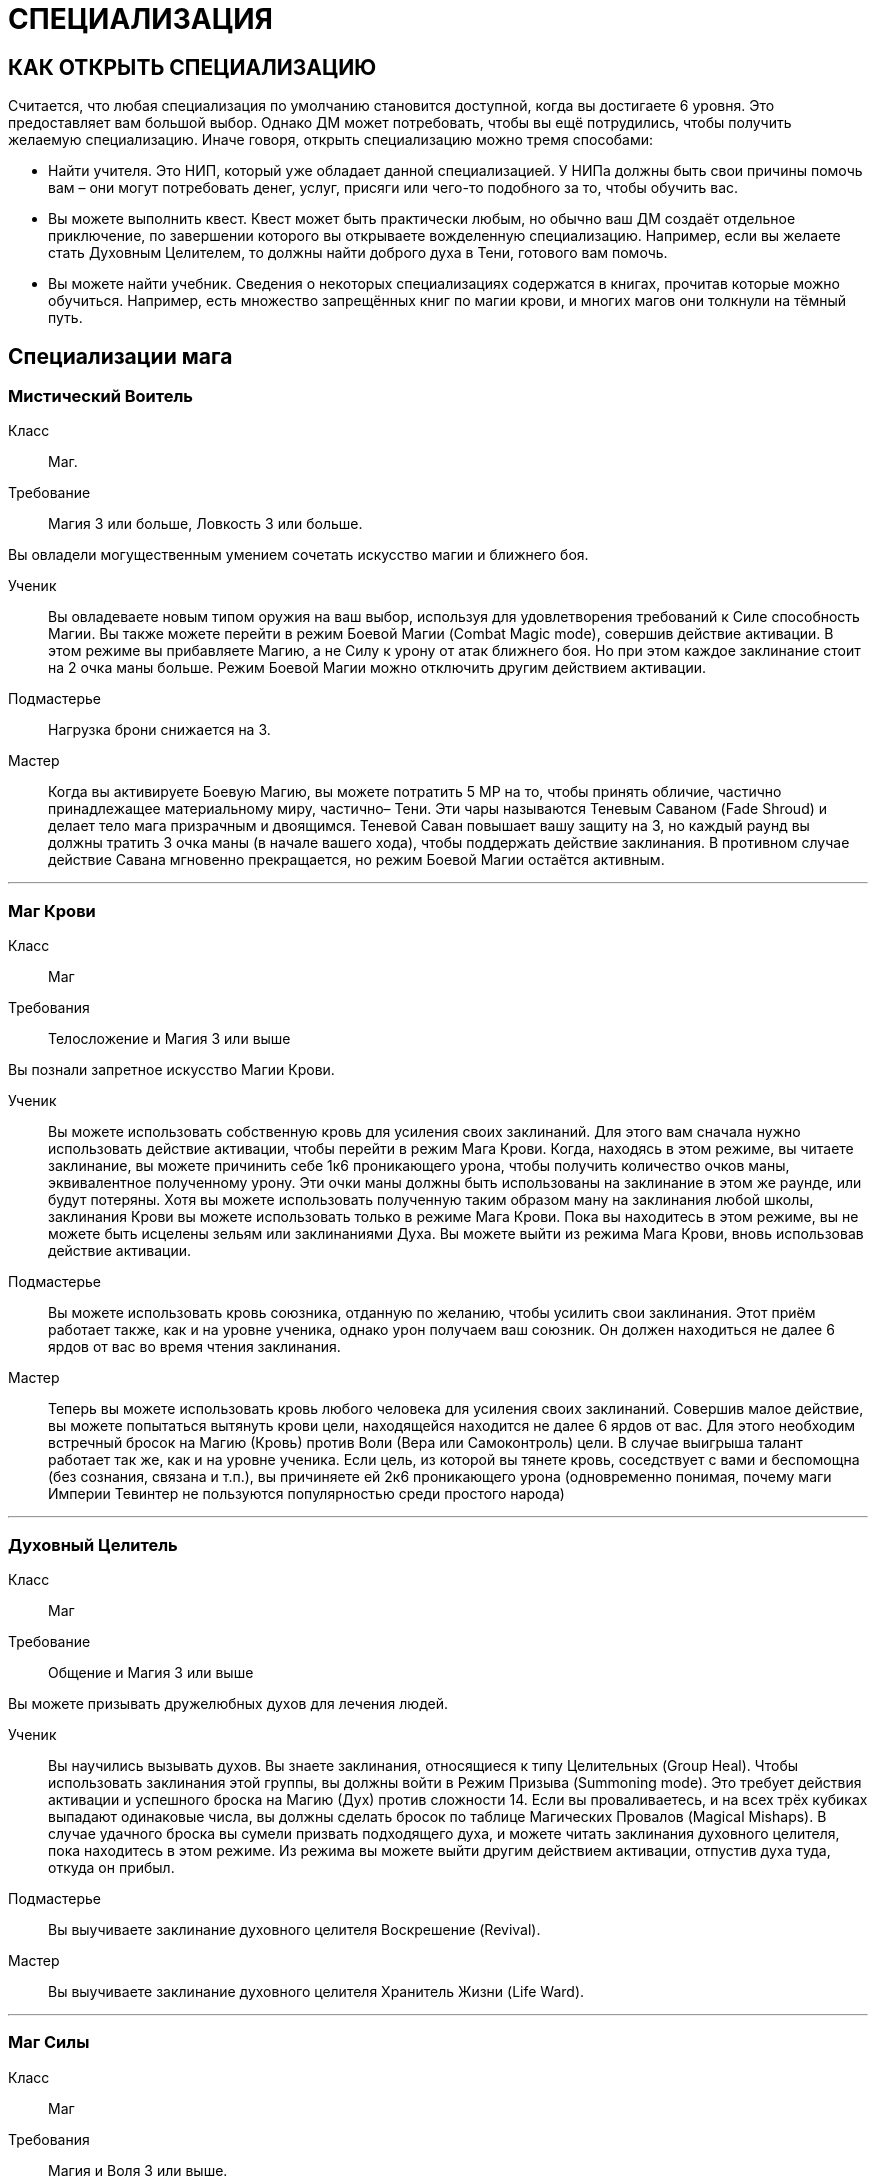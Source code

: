 = СПЕЦИАЛИЗАЦИЯ

== КАК ОТКРЫТЬ СПЕЦИАЛИЗАЦИЮ

Считается, что любая специализация по умолчанию становится доступной, когда вы достигаете 6 уровня.
Это предоставляет вам большой выбор.
Однако ДМ может потребовать, чтобы вы ещё потрудились, чтобы получить желаемую специализацию.
Иначе говоря, открыть специализацию можно тремя способами:

* Найти учителя.
Это НИП, который уже обладает данной специализацией.
У НИПа должны быть свои причины помочь вам – они могут потребовать денег, услуг, присяги или чего-то подобного за то, чтобы обучить вас.
* Вы можете выполнить квест.
Квест может быть практически любым, но обычно ваш ДМ создаёт отдельное приключение, по завершении которого вы открываете вожделенную специализацию.
Например, если вы желаете стать Духовным Целителем, то должны найти доброго духа в Тени, готового вам помочь.
* Вы можете найти учебник.
Сведения о некоторых специализациях содержатся в книгах, прочитав которые можно обучиться.
Например, есть множество запрещённых книг по магии крови, и многих магов они толкнули на тёмный путь.

== Специализации мага

[discrete]
=== Мистический Воитель

Класс ;; Маг.
Требование ;; Магия 3 или больше, Ловкость 3 или больше.

Вы овладели могущественным умением сочетать искусство магии и ближнего боя.

Ученик ;; Вы овладеваете новым типом оружия на ваш выбор, используя для удовлетворения требований к Силе способность Магии.
Вы также можете перейти в режим Боевой Магии (Combat Magic mode), совершив действие активации.
В этом режиме вы прибавляете Магию, а не Силу к урону от атак ближнего боя.
Но при этом каждое заклинание стоит на 2 очка маны больше.
Режим Боевой Магии можно отключить другим действием активации.
Подмастерье ;; Нагрузка брони снижается на 3.
Мастер ;; Когда вы активируете Боевую Магию, вы можете потратить 5 МР на то, чтобы принять обличие, частично принадлежащее материальному миру, частично– Тени.
Эти чары называются Теневым Саваном (Fade Shroud) и делает тело мага призрачным и двоящимся.
Теневой Саван повышает вашу защиту на 3, но каждый раунд вы должны тратить 3 очка маны (в начале вашего хода), чтобы поддержать действие заклинания.
В противном случае действие Савана мгновенно прекращается, но режим Боевой Магии остаётся активным.

'''

[discrete]
=== Маг Крови

Класс ;; Маг
Требования ;; Телосложение и Магия 3 или выше

Вы познали запретное искусство Магии Крови.

Ученик ;; Вы можете использовать собственную кровь для усиления своих заклинаний.
Для этого вам сначала нужно использовать действие активации, чтобы перейти в режим Мага Крови.
Когда, находясь в этом режиме, вы читаете заклинание, вы можете причинить себе 1к6 проникающего урона, чтобы получить количество очков маны, эквивалентное полученному урону.
Эти очки маны должны быть использованы на заклинание в этом же раунде, или будут потеряны.
Хотя вы можете использовать полученную таким образом ману на заклинания любой школы, заклинания Крови вы можете использовать только в режиме Мага Крови.
Пока вы находитесь в этом режиме, вы не можете быть исцелены зельям или заклинаниями Духа.
Вы можете выйти из режима Мага Крови, вновь использовав действие активации.
Подмастерье ;; Вы можете использовать кровь союзника, отданную по желанию, чтобы усилить свои заклинания.
Этот приём работает также, как и на уровне ученика, однако урон получаем ваш союзник.
Он должен находиться не далее 6 ярдов от вас во время чтения заклинания.
Мастер ;; Теперь вы можете использовать кровь любого человека для усиления своих заклинаний.
Совершив малое действие, вы можете попытаться вытянуть крови цели, находящейся находится не далее 6 ярдов от вас.
Для этого необходим встречный бросок на Магию (Кровь) против Воли (Вера или Самоконтроль) цели.
В случае выигрыша талант работает так же, как и на уровне ученика.
Если цель, из которой вы тянете кровь, соседствует с вами и беспомощна (без сознания, связана и т.п.), вы причиняете ей 2к6 проникающего урона (одновременно понимая, почему маги Империи Тевинтер не пользуются популярностью среди простого народа)

'''

[discrete]
=== Духовный Целитель

Класс ;; Маг
Требование ;; Общение и Магия 3 или выше

Вы можете призывать дружелюбных духов для лечения людей.

Ученик ;; Вы научились вызывать духов.
Вы знаете заклинания, относящиеся к типу Целительных (Group Heal).
Чтобы использовать заклинания этой группы, вы должны войти в Режим Призыва (Summoning mode).
Это требует действия активации и успешного броска на Магию (Дух) против сложности 14. Если вы проваливаетесь, и на всех трёх кубиках выпадают одинаковые числа, вы должны сделать бросок по таблице Магических Провалов (Magical Mishaps).
В случае удачного броска вы сумели призвать подходящего духа, и можете читать заклинания духовного целителя, пока находитесь в этом режиме.
Из режима вы можете выйти другим действием активации, отпустив духа туда, откуда он прибыл.
Подмастерье ;; Вы выучиваете заклинание духовного целителя Воскрешение (Revival).
Мастер ;; Вы выучиваете заклинание духовного целителя Хранитель Жизни (Life Ward).

'''

[discrete]
=== Маг Силы

Класс ;; Маг
Требования ;; Магия и Воля 3 или выше.

Вы знаете, как управлять чистой силой магии.

Ученик ;; Вы выучиваете заклинание Мага Силы кулак создателя (fist of the maker).
Подмастерье ;; Вы выучиваете заклинание Мага Силы телекинетический взрыв (telekinetic burst).
Мастер ;; Ваше мастерство как мага делает вас непоколебимым.
Когда противник использует против вас приёмы рывок или сбить с ног, вы можете воспротивиться его эффектам, потратив ману (1 очко в случае рывка и 2 очка в случае сбить с ног).

'''

[discrete]
=== Хранитель

Класс ;; Маг
Требования ;; Разум и Магия 3 или выше, принадлежность к долийцам.

Вы познали древние тайны эльфийской магии.

Ученик ;; Вы выучиваете заклинание Хранителя гнев эльфов (wrath of the elvhen)*.
Подмастерье ;; Вы узнаёте заклинание Хранителя ловушка (ensnare).
Мастер ;; Вы черпаете силу из извечного круговорота смерти и возрождения в природе.
Когда вы убиваете противника гневом эльфов, вы восстанавливаете 1к6 здоровья, если ранены.
Если у вас и так полное Здоровье, никакой выгоды вы не получаете.

'''

[discrete]
=== Оборотень

Класс ;; Маг.
Требования ;; Телосложение и Магия 3 или выше.

Вы можете принимать облик других животных.

Ученик ;; Вы выучиваете заклинание оборотня облик маленького животного (small animal form).
Когда вы принимаете с помощью этого заклинания форму зверя, используете следующие правила.
Вы не можете говорить или колдовать, будучи в облике животного.
Заклинания, которые вы сотворили до превращения, работают, как работали до этого, и вы можете тратить ману, чтобы поддержать их.
Ваши Разум и Магия и Здоровье сохраняют прежнее значение, однако остальные характеристики зависят от того, какое заклинание Оборотня вы использовали.
Подмастерье ;; Вы выучиваете заклинание оборотня облик большого животного (large animal form).
Мастер ;; Вы выучиваете заклинание оборотня облик ужасной твари (vicious beast form).

'''

== Специализации разбойника

[discrete]
=== Асассин

Класс ;; Разбойник
Требование ;; Разум 3 или выше, Ловкость 3 или выше.

Вы знаете, как убивать быстро и эффективно.

Ученик ;; Вы можете изучить ближайшую цель, чтобы обнаружить уязвимые места и использовать это знание в последующей битве.
Совершив действие активации, вы можете наложить на одну цель в поле вашего зрения, находящуюся не далее 10 ярдов от вас, Метку Смерти (Marked for Death).
Все атаки дальнего и ближнего боя по тому, что помечен, получают бонус +1 к урону.
Метка существует до конца сцены (или, что чаще– до конца цели).
На героя не может быть наложено более одной Метки Смерти за одну сцену.
Подмастерье ;; Ваши атаки неожиданны, точны и смертоносны.
Когда вы используете умение разбойника грязная драка, сложность броска вашего противника на Телосложение (Выносливость) равна 15, а не 11, как обычно.
В добавление к этому один раз за сцену вы можете использовать грязную драку, тратя на это свободное действие.
Мастер ;; Вы умеете использовать слабости своего противника.
Когда вы наносите удар в спину противнику, на котором лежит Метка Смерти, то причиняете дополнительные 1к6 урона.

'''

[discrete]
=== Бард

Класс ;; Разбойник
Требование ;; Общение и Ловкость 3 или выше.

Вы знаете песни, которые поднимают боевой дух.
На то, чтобы начать петь песню, тратится основное действие.
На её поддержку каждый раунд необходимо тратить дополнительное действие.

Ученик ;; Вы умеете петь Песнь Отваги (Song of Valor).
Союзники в радиусе 12 ярдов от вас получают бонус +1 к броскам атаки, пока песня звучит.
Подмастерье ;; Вы умеете петь Песнь Дружбы (Song of Friendship).
Она, также как и остальные песни, может использоваться во время боёв, однако гораздо больше она подходит для сцен отыгрыша.
Вы поёте песню, которая приносит в компанию дух гармонии и товарищества.
До конца сцены отыгрыша (или– в случае боевой сцены– пока песня поддерживается) герои получают бонус +1 к броскам на Общение (Этикет, Расследование, Убеждение и Соблазнение).
Мастер ;; Вы умеете петь Песнь Очарования (Song of Captivation).
Когда вы используете эту песню, вы можете один раз в раунд очаровать одного противника, находящегося не далее 16 ярдов от вас.
Для этого необходим встречный бросок на Общение (Выступление) против Воли (Самоконтроль) цели.
Если вы выиграли, то цель лишается права действовать на следующем ходу

'''

[discrete]
=== Дуэлянт

Класс ;; Разбойник
Требование ;; Ловкость и Восприятие 3 или выше и Бой с оружием в обеих руках (Ученик) или выше.

Вы мастер точных и быстрых ударов.

Ученик ;; Вы овладеваете оружием типа Дуэльное (Dueling weapon group).
Когда вы используете стиль Боя с оружием в обеих руках и используете также мэн-гош (main gauche) или шипастый щит в неосновной руке, вы получаете бонус +1 к броскам атаки и +1 к Защите в ближнем бою.
Обычно те, кто использует этот стиль боя, умеют владеть либо первым, либо вторым.
Подмастерье ;; Ваши удары приходятся в самые уязвимые места.
Используя Бой с оружием в обеих руках, вы получаете +1 к наносимому в ближнем бою урону.
Мастер ;; Ваш намётанный глаз способен заметить брешь в броне противника.
Применяя приём Пробивания Брони, вы наносите проникающий урон.
В обычных условиях этот приём уменьшает класс брони вдвое, но проникающий урон позволяет игнорировать броню вообще.

'''

[discrete]
=== Снайпер

Класс ;; Разбойник.
Требования ;; Ловкость и Восприятие 3 или выше и либо Лучник (Подмастерье), либо Стиль Боя с Метательным Оружием (Подмастерье).

Вы великолепный стрелок.

Ученик ;; Ваши атаки в дальнем бою столь сильны, что могут оттолкнуть ваших противников назад и сбить их с ног.
Вы можете использовать приём опрокинуть (knockdown) за 1 SP вместо обычных 2. Одновременно вы можете оттолкнуть цель на 2 ярда назад до того, как опрокинете её (эффект аналогичный рывку, однако более ограниченный).
Подмастерье ;; Вы можете обрушить на ваших противников ливень стрел.
Вы можете использовать приём град стрел (volley) за 5 SP.
Это позволяет вам сделать две дополнительные дальнобойные атаки против той же цели либо другой в радиусе 10 ярдов от вас, находящейся в поле вашего зрения.
Для того, чтобы сделать эти две атаки, вы должны зарядить оружие; таким образом, вы должны использовать приём быстрой перезарядки дважды или больше, и только потом на град стрел.
Если у вас при броске на эту атаку выпадают дубли, вы не получаете SP.
Мастер ;; Вы находите слабое место в защите своего противника.
Когда вы во время дальнобойной атаки используете приём пробить броню, вы наносите проникающий урон (обычно этот приём снижает Класс Брони цели вдвое, в то время как проникающий позволяет игнорировать его вообще).

'''

[discrete]
=== Следопыт

Класс ;; Разбойник.
Требования ;; Общение и Восприятие 3 или выше, и фокус Общения (Обращение с животными).

Ваши знания дают вам немалое преимущество, когда вы находитесь на лоне природы.

Ученик ;; Вы можете приманивать животных, которые находятся неподалёку, и побуждать их сражаться на вашей стороне.
Вначале вы делаете бросок на Общение (Обращение с животными); это действие занимает 2к6 минут.
Базовая сложность равна 13, но ДМ может изменить её, исходя из особенностей места, которые вы избрали, и агрессивности животных.
Каждый ранг успеха уменьшает время броска на 1 минуту.
Если бросок успешный, вы приманиваете животное и контролируете его во время следующего боя.
Когда бой закончен или прошло полчаса, животное уходит.
С рангом ученика в этом таланте вы можете приманивать обычных животных вроде собак, волков или хищных птиц (можете использовать характеристики сокола).
При наличии разногласий насчёт того, каких животных вы приманили с помощью этого таланта, последнее слово остаётся за ДМом.
Подмастерье ;; Время, проведённое в дикой местности, помогло вам отточить умение нападать неожиданно.
Когда вы атакуете противника и застаёте его врасплох, вы получаете бонус +2 к урону.
Мастер ;; Вы можете приманивать больших животных, таких, как чёрные медведи, бронто, галла, и даже гигантские пауки.
Базовая сложность броска на Общение (Обращение с животными) по-прежнему равна 13, хотя животные такого размера отличаются свирепым нравом.

'''

[discrete]
=== Тень

Класс ;; Разбойник.
Требования ;; Ловкость 4 или выше и следующие фокусы Ловкости: Ловкость рук и Скрытность.

Вы обитаете в тенях.

Ученик ;; Вы— мастер скрытности.
Использовав действие активации, вы можете перейти в режим Тени (Shadow mode) и получить следующие преимущества.
Вы получаете бонус +1 к броскам на Ловкость (Скрытность) и Ловкость (Ловкость Рук).
Вашим противникам трудно нанести вам эффективный удар.
Они получают штраф -1 ко всем броскам урона против вас.
Вы можете выйти из режима тени, использовав свободное действие.
Подмастерье ;; Вы можете запутать своего противника и заставить его промахнуться, атаковав иллюзорного врага.
Будучи в режиме Тени, вы можете использовать приём приманка (decoy) за 2 SP.
Сделайте бросок на Ловкость (Скрытность) и зафиксируйте результат.
До следующего хода каждый, кто атакует вас в ближнем или дальнем бою, должен сделать бросок на Восприятие (Зоркость) против сложности, равной величине вашего предыдущего броска.
Тот, кто его провалил, делает атаку и тратит действие, но промахивается.
Мастер ;; Вы выбираете идеальный момент для атаки.
Когда вы наносите противнику удар в спину, будучи в режиме тени, добавьте Разум к вашему урону.

'''

== Специализации воина

[discrete]
=== Берсерк

Класс ;; Воин
Требование ;; Сила и Воля 3 или выше

Ярость становится вашим оружием.

Ученик ;; Вы умеете приходить в состояние боевой ярости.
Вы можете, использовав действие активации, включить режим Берсерка.
Вы получаете бонус +2 к броскам на Волю (Отвага) и Волю (Мораль), пока находитесь в этом режиме.
Вы также получаете бонус +1 ко всем броскам на урон в ближнем бою.
Однако одновременно вы получаете штраф -2 к Защите и -1 к броскам на Восприятие, пока находитесь в режиме Берсерка.
Выйти из режима вы можете как сами, снова использовав действие активации, так и просто подождать до конца боевой сцены, когда это состояние пройдёт само собой.
Подмастерье ;; Ваша ярость становится сильнее.
Будучи в режиме Берсерка, вы получаете те же штрафы и бонусы, что и ученик, за исключением бонуса к урону в ближнем бою, который повышается до +3.
Мастер ;; В ярости вы просто неудержимы!
Вы можете использовать приём Смертоносного Удара (Lethal Blow) за 4 SP, а не за 5, как обычно, когда находитесь в режиме Берсерка.

'''

[discrete]
=== Витязь

Класс ;; Воин
Требования ;; Общение и Сила 3 или выше.

На поле боя вы— воплощение Силы, ведущее войска за собой.

Ученик ;; Ваш боевой клич наводит ужас на противников.
Когда вы используете стремительную атаку, вы можете издать боевой клич, в результате чего все враги в радиусе 8 ярдов получают -1 к атаке на их последующий ход.
Подмастерье ;; Вы ведёте союзников в бой, наполняя их сердца вдохновением.
Сначала вы должны использовать действие активации, чтобы перейти в режим Сплочения (Rally mode).
Ваши союзники в радиусе 8 ярдов получают +1 к Защите на время активности этого режима.
Отключается режим другим действием активации.
Мастер ;; Ваше присутствие на поле боя невозможно игнорировать.
Если вы находитесь в режиме Сплочения, указанный выше бонус распространяется на союзников в радиусе 12 ярдов.
Также они получают бонус +1 к броскам на Волю (Отвагу) и Волю (Мораль).

'''

[discrete]
=== Храмовик

Класс ;; Воин
Требование ;; Магия и Сила 3 или выше.

Церковь обучила вас справляться с магами.

Ученик ;; Вы обучены ментальным техникам, которые помогают противостоять магии.
Вы получаете бонус +2 к броскам на сопротивления заклинаниям и другим формам магии.
Подмастерье ;; Ваши удары высасывают ману противника.
Когда вы наносите в ближнем бою удар магу (или другому существу, использующему ману), он теряет 1к6 + ваша Магия очков маны в дополнение к обычному урону.
Мастер ;; Вы можете очистить окружающую территорию от действующей магии.
На это требуется большое действие и предельная концентрация, в результате чего персонаж получает -2 к Защите до своего следующего хода.
Все действующие заклинания в радиусе 6 ярдов от вас немедленно развеиваются.

'''

[discrete]
=== Шевалье

Класс ;; Воин.
Требования ;; Сила и Ловкость 3 или выше и Стиль Боя Верхом (Подмастерье).

Вы принадлежите к элите Орлея.

Ученик ;; Вы владеете оружием типа Пики (Lance Group).
Вы также умеете выводить противника из себя меткими оскорблениями.
Вы тратите на приём раздразнивания 1 SP вместо обычных 2. Делая бросок на этот приём, вы можете использовать Общение (Этикет) вместо Общения (Запугивание).
Это отражает умение орлесианцев оскорблять, оставаясь вежливыми.
Подмастерье ;; Ваши удары пикой по силе соперничают с ударами голема.
Когда вы, будучи верхом, делаете стремительную атаку, вы можете добавить 1к6 урона, если дерётесь оружием типа Пики.
Если же у вас в руках какое-то другое оружие ближнего боя, то вы получаете бонус +1 к нанесённому урону.
Мастер ;; Вы извлекаете максимум выгоды из того, что находитесь верхом.
Когда вы на коне, вы можете использовать бег как дополнительное действие, получая при этом бонус +1 к Защите.

'''

[discrete]
=== Защитник

Класс ;; Воин Требования ;; Телосложение и Ловкость 3 или выше и Стиль Боя с Оружием и Щитом (Подмастерье).

Вы знаете, как защищать окружающих.

Ученик ;; Вы можете защищать союзника, используя своё тело и щит.
Выберите союзника и перейдите в режим Защитника (Guardian mode), использовав действие активации.
Когда этот союзник соседствует с вами, он получает +2 к Классу Брони.
Однако каждый раз, когда ваш союзник получает урон, вы тоже получает 2 проникающего урона.
Вы можете изменить цель защиты, использовав свободное действие.
Также вы можете, тоже ценой свободного действия, выйти из режима Защитника.
Подмастерье ;; Если вы твёрдо стоите на земле, никому не под силу сдвинуть вас.
Когда вы находитесь в режиме Защитника, приёмы рывок и сбить с ног не действуют на вас.
Мастер ;; Те, кто ударил вашего "подзащитного", тотчас же сталкиваются с последствиями.
Если вы в режиме Защитника и противник нанёс успешный удар вашему союзнику, вы можете, использовав свободное действие, сразу же атаковать этого противника (при необходимости передвинувшись на 2 ярда или меньше, чтобы соседствовать с ним).
При выпадении дублей на броске этой атаки вы получаете SP, как обычно.
Вы можете сделать это только один раз за раунд.
После атаки все снова действуют в порядке обычной инициативы.
Подобное действие не считается вашим ходом и, соответственно, не уменьшает количество действий, доступных вам за ход.

'''

[discrete]
=== Воин Духа

Класс ;; Воин.
Требования ;; Магия и Воля 3 или выше.

Вы можете использовать силу Тени.

Ученик ;; Вы можете окутать себя мистической энергией.
Использовав действие активации, вы переходите в режим Воина Духа (Spirit Warrior mode).
Это даёт вам бонусы +1 к Защите и +1 к броскам на Магию при сопротивлении заклинаниям и другим магическим атакам.
Вы можете выйти из режима Воина Духа, использовав свободное действие.
Подмастерье ;; Вы можете заряжать ваше оружие энергией Тени.
В режиме Воина Духа ваши атаки ближнего и дальнего боя считаются магическими.
Это позволяет вам наносить полный урон Бестелесным существами вроде теней.
Это также даёт вам бонус к урону, равный вашей Воле, когда вы атакуете демонов и других существ Тени.
Мастер ;; Вы можете наполнить своё тело энергией Тени и затем резко выплеснуть её.
Находясь в режиме Воина Духа, вы можете использовать приём взрыв Тени (Fade burst) за 4 SP.
Волна сияющей энергии причиняет 1к6 проникающего урона всем противникам, которые находятся в радиусе четырёх ярдов от вас.
Демоны и другие существа Тени вместо этого получают 1к6 + Воля проникающего урона.

'''
